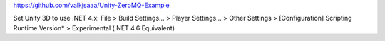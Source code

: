https://github.com/valkjsaaa/Unity-ZeroMQ-Example

Set Unity 3D to use .NET 4.x:
File > Build Settings... > Player Settings... > Other Settings > [Configuration] Scripting Runtime Version* > Experimental (.NET 4.6 Equivalent)
